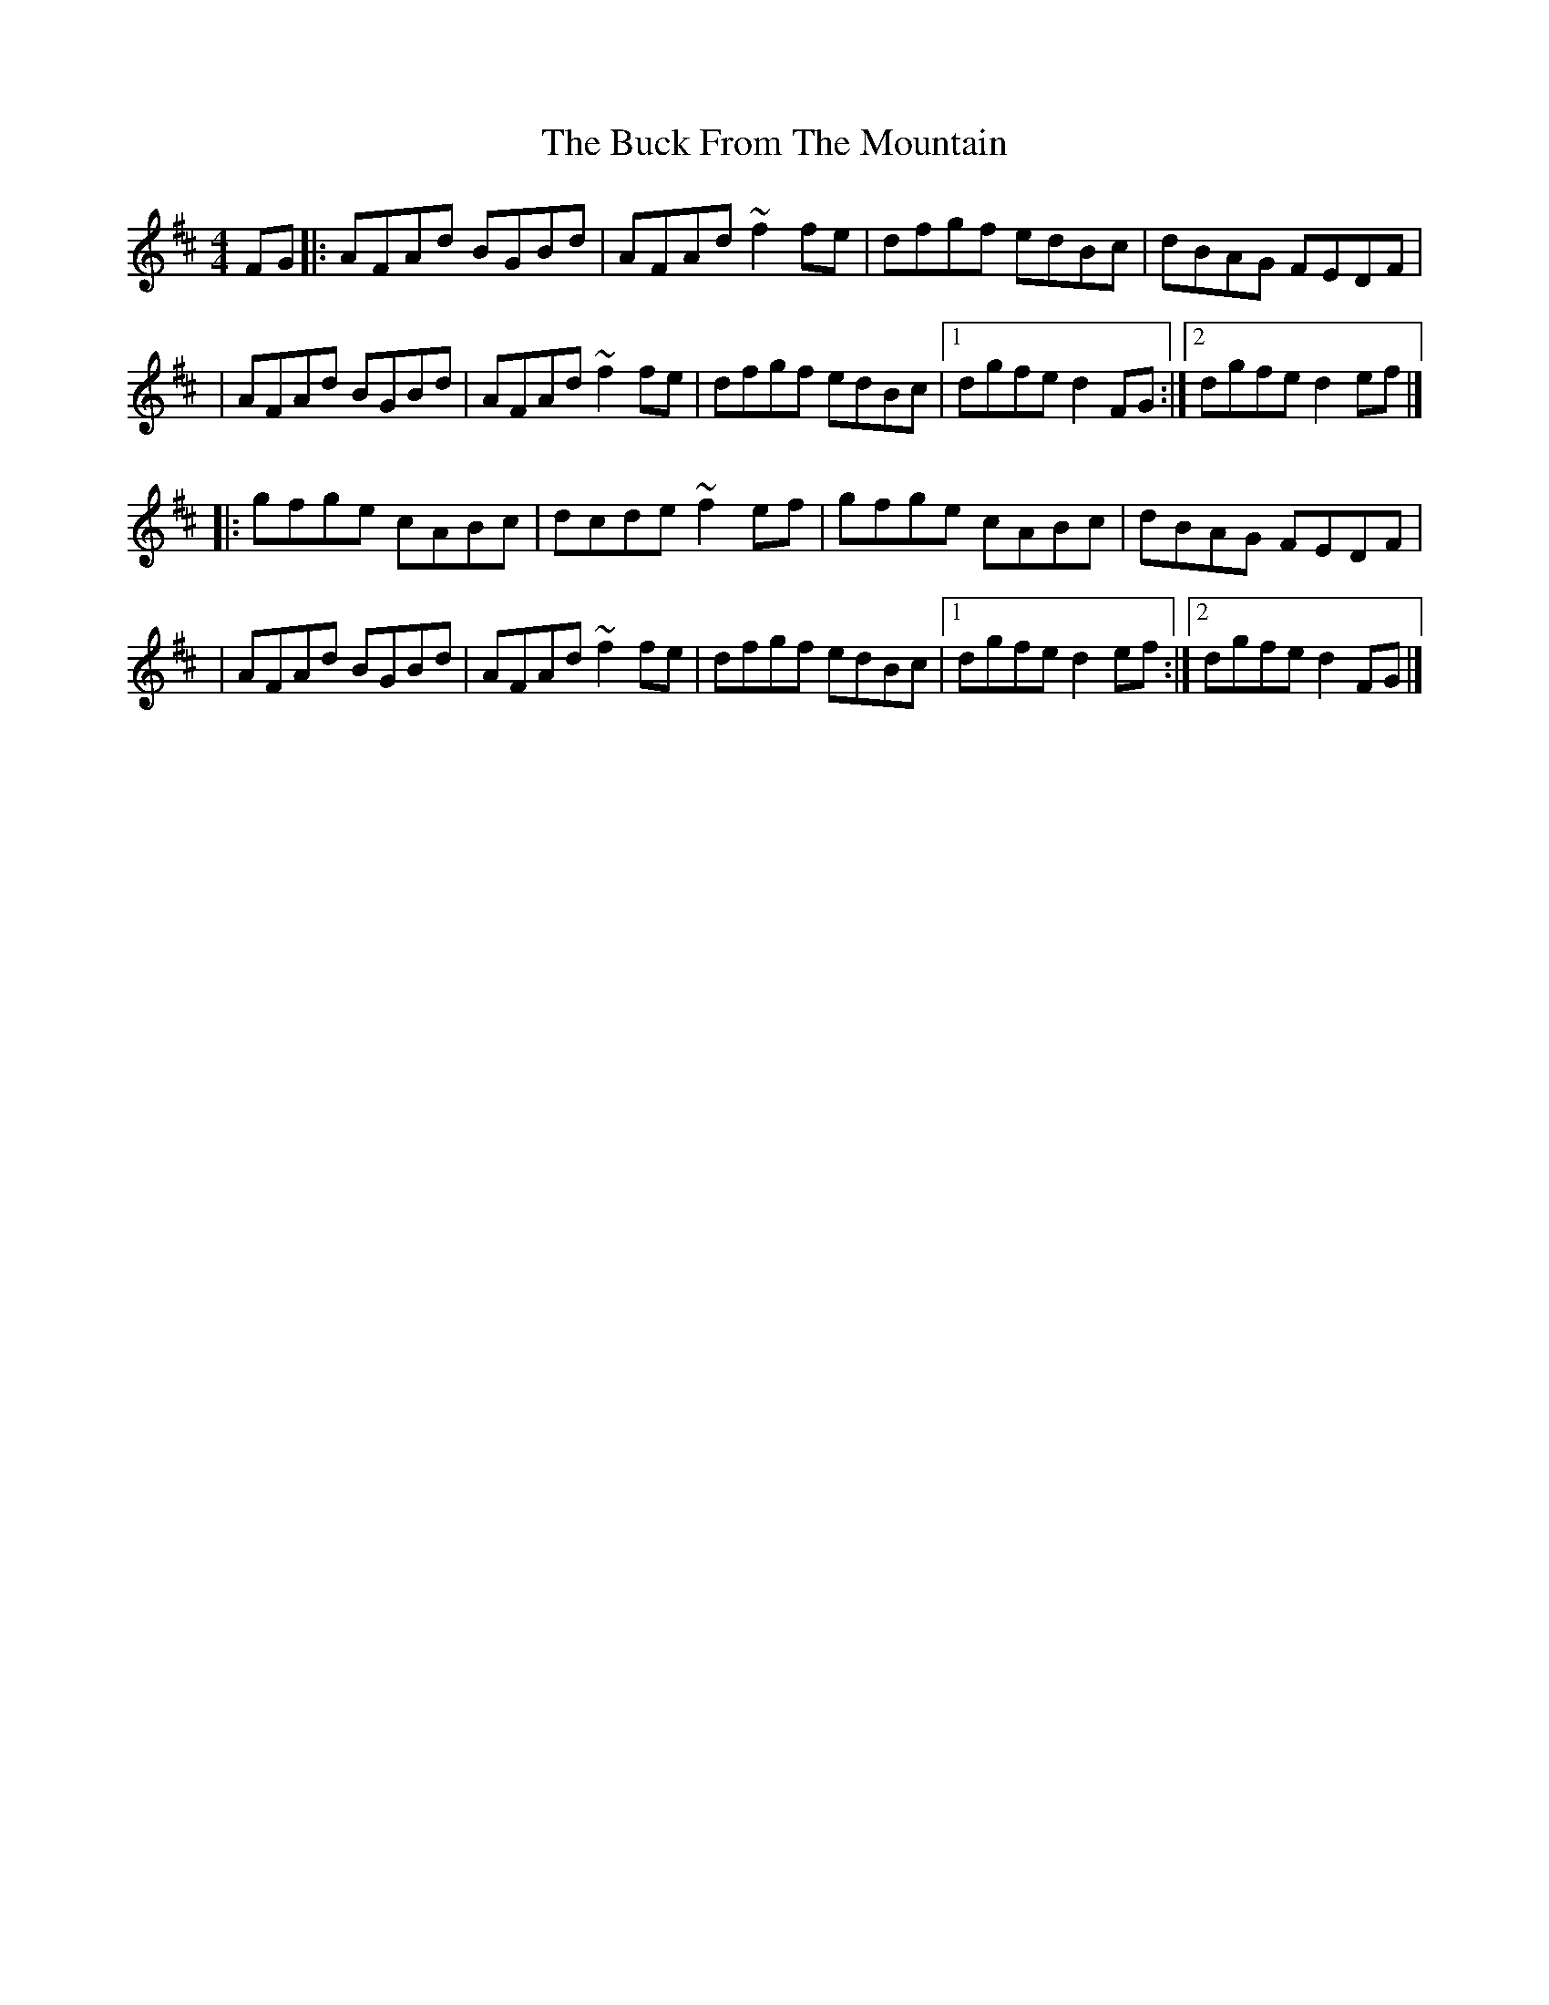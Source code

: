 X:1
T:The Buck From The Mountain
R:hornpipe
M:4/4
L:1/8
K:D
FG|:AFAd BGBd|AFAd ~f2fe|dfgf edBc|dBAG FEDF|
|AFAd BGBd|AFAd ~f2fe|dfgf edBc|1 dgfe d2FG:|2 dgfe d2ef|]
|:gfge cABc|dcde ~f2ef|gfge cABc|dBAG FEDF|
|AFAd BGBd|AFAd ~f2fe|dfgf edBc|1 dgfe d2ef:|2 dgfe d2FG|]